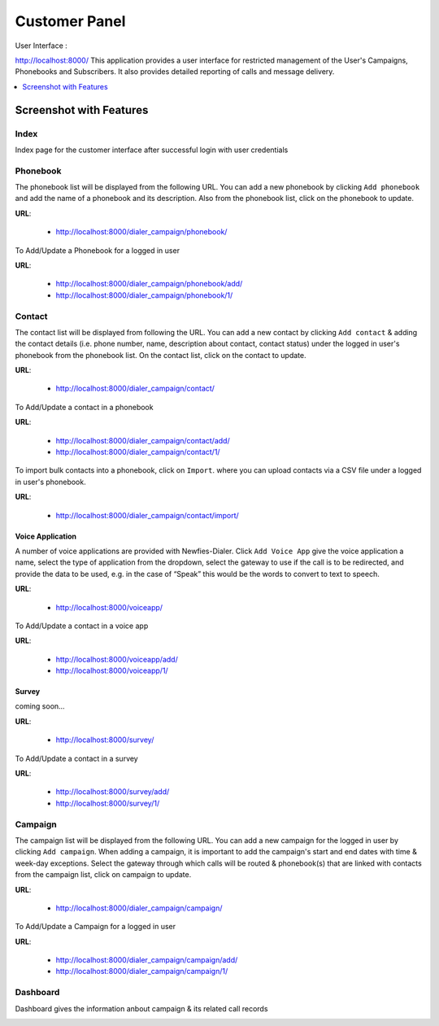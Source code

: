 .. _customer-panel:

==============
Customer Panel
==============

User Interface :

http://localhost:8000/
This application provides a user interface for restricted management of
the User's Campaigns, Phonebooks and Subscribers. It also provides detailed
reporting of calls and message delivery.

.. contents::
    :local:
    :depth: 1

.. _customer-screenshot-features:

Screenshot with Features
========================

Index
~~~~~

Index page for the customer interface after successful login with user credentials 

.. image:: ../_static/images/customer_screenshot.png


.. _customer-phonebook-access:

Phonebook
~~~~~~~~~

The phonebook list will be displayed from the following URL. You can add a new
phonebook by clicking ``Add phonebook`` and add the name of a phonebook and its
description. Also from the phonebook list, click on the phonebook to update.

**URL**:

    * http://localhost:8000/dialer_campaign/phonebook/

.. image:: ../_static/images/customer/phonebook_list.png

To Add/Update a Phonebook for a logged in user

**URL**:

    * http://localhost:8000/dialer_campaign/phonebook/add/
    * http://localhost:8000/dialer_campaign/phonebook/1/

.. image:: ../_static/images/customer/update_phonebook.png

.. _customer-contact-access:

Contact
~~~~~~~

The contact list will be displayed from following the URL. You can add a new contact
by clicking ``Add contact`` & adding the contact details (i.e. phone number, name,
description about contact, contact status) under the logged in user's phonebook from
the phonebook list. On the contact list, click on the contact to update.


**URL**:

    * http://localhost:8000/dialer_campaign/contact/

.. image:: ../_static/images/customer/contact_list.png

To Add/Update a contact in a phonebook

**URL**:

    * http://localhost:8000/dialer_campaign/contact/add/
    * http://localhost:8000/dialer_campaign/contact/1/

.. image:: ../_static/images/customer/update_contact.png
    :width: 1000

To import bulk contacts into a phonebook, click on ``Import``.
where you can upload contacts via a CSV file under a logged in 
user's phonebook.

**URL**:

    * http://localhost:8000/dialer_campaign/contact/import/

.. image:: ../_static/images/customer/import_contact.png


.. _voice-app:

Voice Application
-----------------

A number of voice applications are provided with Newfies-Dialer. Click ``Add Voice App`` give the
voice application a name, select the type of  application from the dropdown, select the gateway
to use if the call is to be redirected, and provide the data to be used, e.g. in the case of “Speak”
this would be the words to convert to text to speech.

**URL**:

    * http://localhost:8000/voiceapp/

.. image:: ../_static/images/customer/voiceapp_list.png


To Add/Update a contact in a voice app

**URL**:

    * http://localhost:8000/voiceapp/add/
    * http://localhost:8000/voiceapp/1/

.. image:: ../_static/images/customer/update_voiceapp.png


.. _survey-app:

Survey
------

coming soon...

**URL**:

    * http://localhost:8000/survey/

.. image:: ../_static/images/customer/survey_list.png

To Add/Update a contact in a survey

**URL**:

    * http://localhost:8000/survey/add/
    * http://localhost:8000/survey/1/

.. image:: ../_static/images/customer/update_survey.png
    

.. _customer-campaign-access:

Campaign
~~~~~~~~

The campaign list will be displayed from the following URL. You can add a new campaign for
the logged in user by clicking ``Add campaign``. When adding a campaign, it is important
to add the campaign's start and end dates with time & week-day exceptions. Select 
the gateway through which calls will be routed & phonebook(s) that are
linked with contacts from the campaign list, click on campaign to update.

**URL**:

    * http://localhost:8000/dialer_campaign/campaign/

.. image:: ../_static/images/customer/campaign_list.png

To Add/Update a Campaign for a logged in user

**URL**:

    * http://localhost:8000/dialer_campaign/campaign/add/
    * http://localhost:8000/dialer_campaign/campaign/1/

.. image:: ../_static/images/customer/update_campaign.png

.. image:: ../_static/images/customer/update_campaign_part2.png



.. _customer-dashboard-access:

Dashboard
~~~~~~~~~

Dashboard gives the information anbout campaign & its related call records

.. image:: ../_static/images/customer/customer_dashboard.png